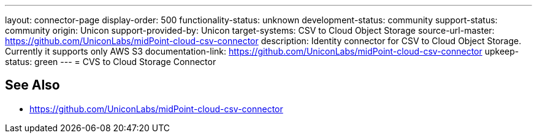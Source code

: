---
layout: connector-page
display-order: 500
functionality-status: unknown
development-status: community
support-status: community
origin: Unicon
support-provided-by: Unicon
target-systems: CSV to Cloud Object Storage
source-url-master: https://github.com/UniconLabs/midPoint-cloud-csv-connector
description: Identity connector for CSV to Cloud Object Storage. Currently it supports only AWS S3
documentation-link: https://github.com/UniconLabs/midPoint-cloud-csv-connector
upkeep-status: green
---
= CVS to Cloud Storage Connector

== See Also

* https://github.com/UniconLabs/midPoint-cloud-csv-connector
